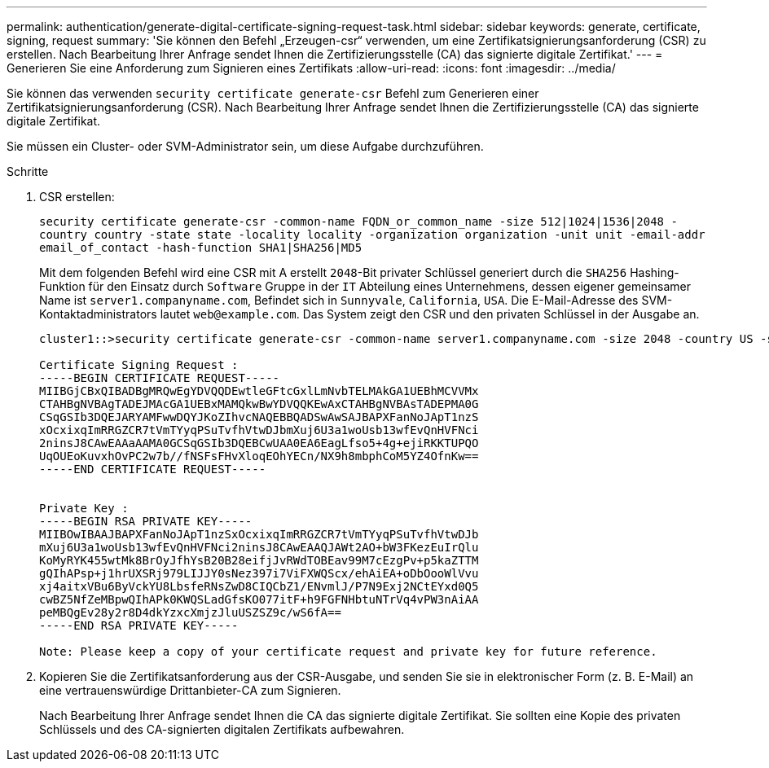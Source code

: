 ---
permalink: authentication/generate-digital-certificate-signing-request-task.html 
sidebar: sidebar 
keywords: generate, certificate, signing, request 
summary: 'Sie können den Befehl „Erzeugen-csr“ verwenden, um eine Zertifikatsignierungsanforderung (CSR) zu erstellen. Nach Bearbeitung Ihrer Anfrage sendet Ihnen die Zertifizierungsstelle (CA) das signierte digitale Zertifikat.' 
---
= Generieren Sie eine Anforderung zum Signieren eines Zertifikats
:allow-uri-read: 
:icons: font
:imagesdir: ../media/


[role="lead"]
Sie können das verwenden `security certificate generate-csr` Befehl zum Generieren einer Zertifikatsignierungsanforderung (CSR). Nach Bearbeitung Ihrer Anfrage sendet Ihnen die Zertifizierungsstelle (CA) das signierte digitale Zertifikat.

Sie müssen ein Cluster- oder SVM-Administrator sein, um diese Aufgabe durchzuführen.

.Schritte
. CSR erstellen:
+
`security certificate generate-csr -common-name FQDN_or_common_name -size 512|1024|1536|2048 -country country -state state -locality locality -organization organization -unit unit -email-addr email_of_contact -hash-function SHA1|SHA256|MD5`

+
Mit dem folgenden Befehl wird eine CSR mit A erstellt `2048`-Bit privater Schlüssel generiert durch die `SHA256` Hashing-Funktion für den Einsatz durch `Software` Gruppe in der `IT` Abteilung eines Unternehmens, dessen eigener gemeinsamer Name ist `server1.companyname.com`, Befindet sich in `Sunnyvale`, `California`, `USA`. Die E-Mail-Adresse des SVM-Kontaktadministrators lautet `web@example.com`. Das System zeigt den CSR und den privaten Schlüssel in der Ausgabe an.

+
[listing]
----
cluster1::>security certificate generate-csr -common-name server1.companyname.com -size 2048 -country US -state California -locality Sunnyvale -organization IT -unit Software -email-addr web@example.com -hash-function SHA256

Certificate Signing Request :
-----BEGIN CERTIFICATE REQUEST-----
MIIBGjCBxQIBADBgMRQwEgYDVQQDEwtleGFtcGxlLmNvbTELMAkGA1UEBhMCVVMx
CTAHBgNVBAgTADEJMAcGA1UEBxMAMQkwBwYDVQQKEwAxCTAHBgNVBAsTADEPMA0G
CSqGSIb3DQEJARYAMFwwDQYJKoZIhvcNAQEBBQADSwAwSAJBAPXFanNoJApT1nzS
xOcxixqImRRGZCR7tVmTYyqPSuTvfhVtwDJbmXuj6U3a1woUsb13wfEvQnHVFNci
2ninsJ8CAwEAAaAAMA0GCSqGSIb3DQEBCwUAA0EA6EagLfso5+4g+ejiRKKTUPQO
UqOUEoKuvxhOvPC2w7b//fNSFsFHvXloqEOhYECn/NX9h8mbphCoM5YZ4OfnKw==
-----END CERTIFICATE REQUEST-----


Private Key :
-----BEGIN RSA PRIVATE KEY-----
MIIBOwIBAAJBAPXFanNoJApT1nzSxOcxixqImRRGZCR7tVmTYyqPSuTvfhVtwDJb
mXuj6U3a1woUsb13wfEvQnHVFNci2ninsJ8CAwEAAQJAWt2AO+bW3FKezEuIrQlu
KoMyRYK455wtMk8BrOyJfhYsB20B28eifjJvRWdTOBEav99M7cEzgPv+p5kaZTTM
gQIhAPsp+j1hrUXSRj979LIJJY0sNez397i7ViFXWQScx/ehAiEA+oDbOooWlVvu
xj4aitxVBu6ByVckYU8LbsfeRNsZwD8CIQCbZ1/ENvmlJ/P7N9Exj2NCtEYxd0Q5
cwBZ5NfZeMBpwQIhAPk0KWQSLadGfsKO077itF+h9FGFNHbtuNTrVq4vPW3nAiAA
peMBQgEv28y2r8D4dkYzxcXmjzJluUSZSZ9c/wS6fA==
-----END RSA PRIVATE KEY-----

Note: Please keep a copy of your certificate request and private key for future reference.
----
. Kopieren Sie die Zertifikatsanforderung aus der CSR-Ausgabe, und senden Sie sie in elektronischer Form (z. B. E-Mail) an eine vertrauenswürdige Drittanbieter-CA zum Signieren.
+
Nach Bearbeitung Ihrer Anfrage sendet Ihnen die CA das signierte digitale Zertifikat. Sie sollten eine Kopie des privaten Schlüssels und des CA-signierten digitalen Zertifikats aufbewahren.


